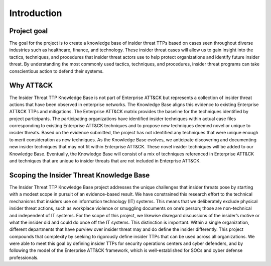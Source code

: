 Introduction
============

Project goal 
-------------
The goal for the project is to create a knowledge base of insider threat TTPs based on cases seen throughout diverse industries such as healthcare, finance, and technology. These insider threat cases will allow us to gain insight into the tactics, techniques, and procedures that insider threat actors use to help protect organizations and identify future insider threat. By understanding the most commonly used tactics, techniques, and procedures, insider threat programs can take conscientious action to defend their systems.  

Why ATT&CK 
-----------
The Insider Threat TTP Knowledge Base is not part of Enterprise ATT&CK but represents a collection of insider threat actions that have been observed in enterprise networks. The Knowledge Base aligns this evidence to existing Enterprise ATT&CK TTPs and mitigations. The Enterprise ATT&CK matrix provides the baseline for the techniques identified by project participants. The participating organizations have identified insider techniques within actual case files corresponding to existing Enterprise ATT&CK techniques and to propose new techniques deemed novel or unique to insider threats. Based on the evidence submitted, the project has not identified any techniques that were unique enough to merit consideration as new techniques. As the Knowledge Base evolves, we anticipate discovering and documenting new insider techniques that may not fit within Enterprise ATT&CK. These novel insider techniques will be added to our Knowledge Base. Eventually, the Knowledge Base will consist of a mix of techniques referenced in Enterprise ATT&CK and techniques that are unique to insider threats that are not included in Enterprise ATT&CK. 

Scoping the Insider Threat Knowledge Base
-------------------------------------------- 
The Insider Threat TTP Knowledge Base project addresses the unique challenges that insider threats pose by starting with a modest scope in pursuit of an evidence-based result. We have constrained this research effort to the technical mechanisms that insiders use on information technology (IT) systems. This means that we deliberately exclude physical insider threat actions, such as workplace violence or smuggling documents on one’s person; those are non-technical and independent of IT systems. For the scope of this project, we likewise disregard discussions of the insider’s motive or what the insider did and could do once off the IT systems. This distinction is important. Within a single organization, different departments that have purview over insider threat may and do define the insider differently. This project compounds that complexity by seeking to rigorously define insider TTPs that can be used across all organizations. We were able to meet this goal by defining insider TTPs for security operations centers and cyber defenders, and by following the model of the Enterprise ATT&CK framework, which is well-established for SOCs and cyber defense professionals. 
